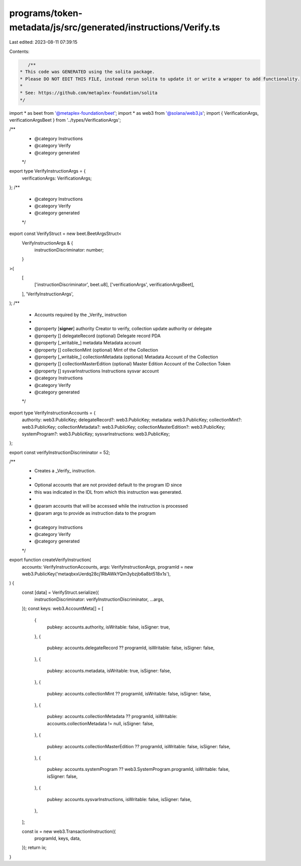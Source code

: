 programs/token-metadata/js/src/generated/instructions/Verify.ts
===============================================================

Last edited: 2023-08-11 07:39:15

Contents:

.. code-block:: ts

    /**
 * This code was GENERATED using the solita package.
 * Please DO NOT EDIT THIS FILE, instead rerun solita to update it or write a wrapper to add functionality.
 *
 * See: https://github.com/metaplex-foundation/solita
 */

import * as beet from '@metaplex-foundation/beet';
import * as web3 from '@solana/web3.js';
import { VerificationArgs, verificationArgsBeet } from '../types/VerificationArgs';

/**
 * @category Instructions
 * @category Verify
 * @category generated
 */
export type VerifyInstructionArgs = {
  verificationArgs: VerificationArgs;
};
/**
 * @category Instructions
 * @category Verify
 * @category generated
 */
export const VerifyStruct = new beet.BeetArgsStruct<
  VerifyInstructionArgs & {
    instructionDiscriminator: number;
  }
>(
  [
    ['instructionDiscriminator', beet.u8],
    ['verificationArgs', verificationArgsBeet],
  ],
  'VerifyInstructionArgs',
);
/**
 * Accounts required by the _Verify_ instruction
 *
 * @property [**signer**] authority Creator to verify, collection update authority or delegate
 * @property [] delegateRecord (optional) Delegate record PDA
 * @property [_writable_] metadata Metadata account
 * @property [] collectionMint (optional) Mint of the Collection
 * @property [_writable_] collectionMetadata (optional) Metadata Account of the Collection
 * @property [] collectionMasterEdition (optional) Master Edition Account of the Collection Token
 * @property [] sysvarInstructions Instructions sysvar account
 * @category Instructions
 * @category Verify
 * @category generated
 */
export type VerifyInstructionAccounts = {
  authority: web3.PublicKey;
  delegateRecord?: web3.PublicKey;
  metadata: web3.PublicKey;
  collectionMint?: web3.PublicKey;
  collectionMetadata?: web3.PublicKey;
  collectionMasterEdition?: web3.PublicKey;
  systemProgram?: web3.PublicKey;
  sysvarInstructions: web3.PublicKey;
};

export const verifyInstructionDiscriminator = 52;

/**
 * Creates a _Verify_ instruction.
 *
 * Optional accounts that are not provided default to the program ID since
 * this was indicated in the IDL from which this instruction was generated.
 *
 * @param accounts that will be accessed while the instruction is processed
 * @param args to provide as instruction data to the program
 *
 * @category Instructions
 * @category Verify
 * @category generated
 */
export function createVerifyInstruction(
  accounts: VerifyInstructionAccounts,
  args: VerifyInstructionArgs,
  programId = new web3.PublicKey('metaqbxxUerdq28cj1RbAWkYQm3ybzjb6a8bt518x1s'),
) {
  const [data] = VerifyStruct.serialize({
    instructionDiscriminator: verifyInstructionDiscriminator,
    ...args,
  });
  const keys: web3.AccountMeta[] = [
    {
      pubkey: accounts.authority,
      isWritable: false,
      isSigner: true,
    },
    {
      pubkey: accounts.delegateRecord ?? programId,
      isWritable: false,
      isSigner: false,
    },
    {
      pubkey: accounts.metadata,
      isWritable: true,
      isSigner: false,
    },
    {
      pubkey: accounts.collectionMint ?? programId,
      isWritable: false,
      isSigner: false,
    },
    {
      pubkey: accounts.collectionMetadata ?? programId,
      isWritable: accounts.collectionMetadata != null,
      isSigner: false,
    },
    {
      pubkey: accounts.collectionMasterEdition ?? programId,
      isWritable: false,
      isSigner: false,
    },
    {
      pubkey: accounts.systemProgram ?? web3.SystemProgram.programId,
      isWritable: false,
      isSigner: false,
    },
    {
      pubkey: accounts.sysvarInstructions,
      isWritable: false,
      isSigner: false,
    },
  ];

  const ix = new web3.TransactionInstruction({
    programId,
    keys,
    data,
  });
  return ix;
}


